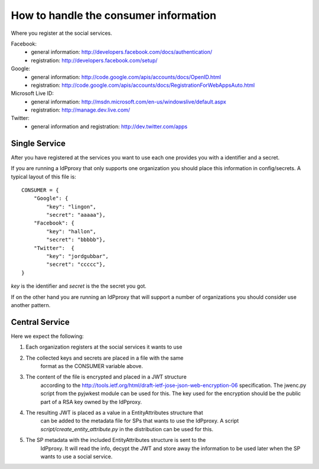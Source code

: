 .. _secrets

How to handle the consumer information
======================================

Where you register at the social services.

Facebook:
 - general information: http://developers.facebook.com/docs/authentication/
 - registration: http://developers.facebook.com/setup/

Google:
 - general information: http://code.google.com/apis/accounts/docs/OpenID.html
 - registration: http://code.google.com/apis/accounts/docs/RegistrationForWebAppsAuto.html

Microsoft Live ID:
 - general information: http://msdn.microsoft.com/en-us/windowslive/default.aspx
 - registration: http://manage.dev.live.com/

Twitter:
 - general information and registration: http://dev.twitter.com/apps

Single Service
--------------

After you have registered at the services you want to use each one
provides you with a identifier and a secret.

If you are running a IdPproxy that only supports one organization
you should place this information in config/secrets.
A typical layout of this file is::

    CONSUMER = {
        "Google": {
            "key": "lingon",
            "secret": "aaaaa"},
        "Facebook": {
            "key": "hallon",
            "secret": "bbbbb"},
        "Twitter":  {
            "key": "jordgubbar",
            "secret": "ccccc"},
    }

*key* is the identifier and *secret* is the the secret you got.

If on the other hand you are running an IdPproxy that will support a number
of organizations you should consider use another pattern.

Central Service
---------------

Here we expect the following:

1. Each organization registers at the social services it wants to use
2. The collected keys and secrets are placed in a file with the same
    format as the CONSUMER variable above.
3. The content of the file is encrypted and placed in a JWT structure
    according to the http://tools.ietf.org/html/draft-ietf-jose-json-web-encryption-06
    specification. The jwenc.py script from the pyjwkest module can be used
    for this. The key used for the encryption should be the public part of
    a RSA key owned by the IdPproxy.
4. The resulting JWT is placed as a value in a EntityAttributes structure that
    can be added to the metadata file for SPs that wants to use the IdPproxy.
    A script *script/create_entity_attribute.py* in the distribution can be
    used for this.
5. The SP metadata with the included EntityAttributes structure is sent to the
    IdPproxy. It will read the info, decypt the JWT and store away the information
    to be used later when the SP wants to use a social service.